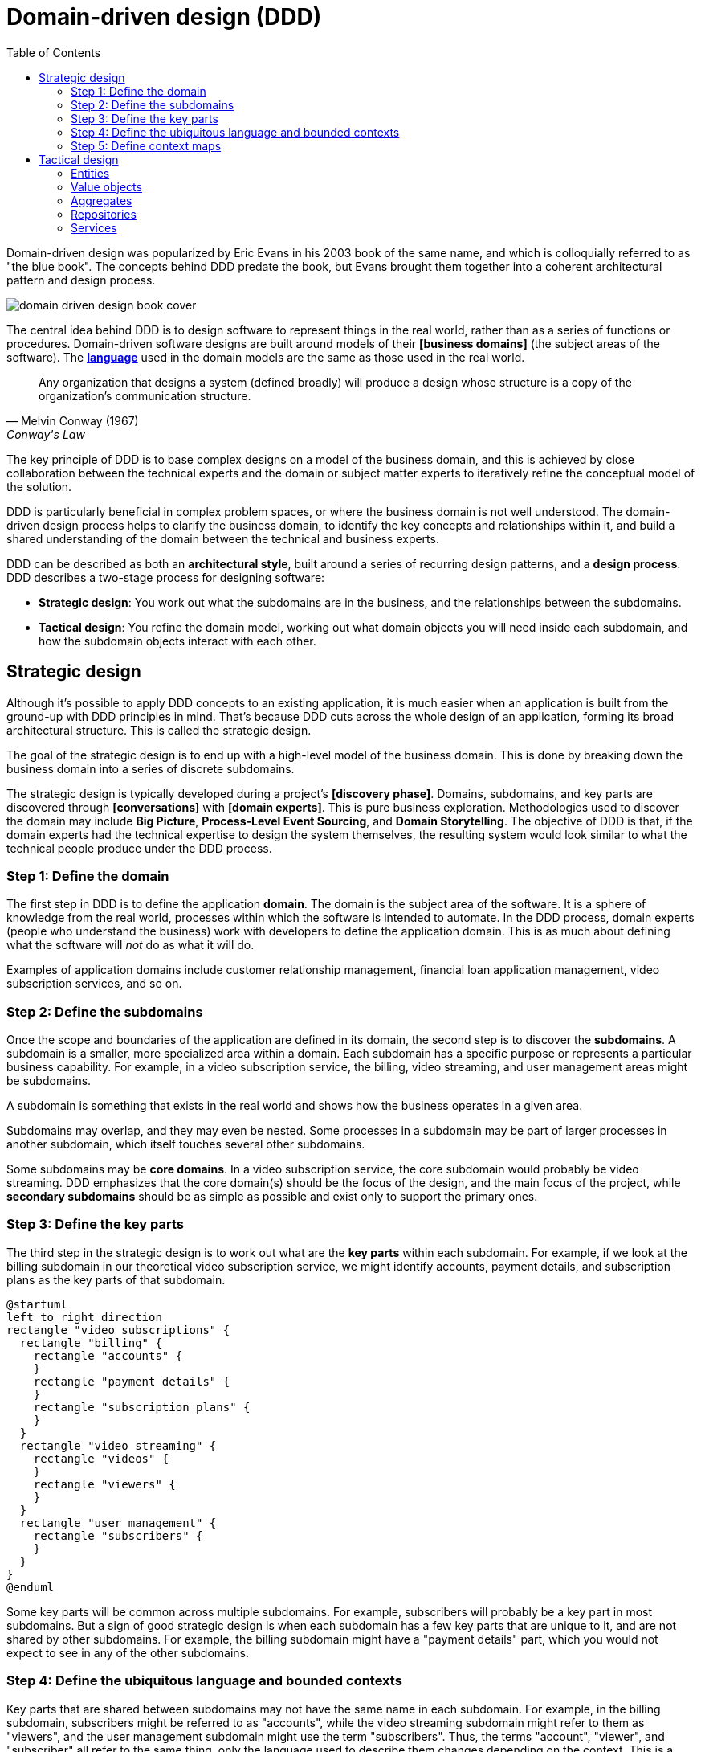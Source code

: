 = Domain-driven design (DDD)
:toc: macro

toc::[]

Domain-driven design was popularized by Eric Evans in his 2003 book of the same name, and which is
colloquially referred to as "the blue book". The concepts behind DDD predate the book, but Evans
brought them together into a coherent architectural pattern and design process.

image::./_/domain-driven-design-book-cover.webp[]

The central idea behind DDD is to design software to represent things in the real world, rather
than as a series of functions or procedures. Domain-driven software designs are built around models
of their *[business domains]* (the subject areas of the software). The
*link:./ubiquitous-language.adoc[language]* used in the domain models are the same as those
used in the real world.

[quote, Melvin Conway (1967), Conway's Law]
____
Any organization that designs a system (defined broadly) will produce a design whose structure is a
copy of the organization's communication structure.
____

The key principle of DDD is to base complex designs on a model of the business domain, and this is
achieved by close collaboration between the technical experts and the domain or subject matter
experts to iteratively refine the conceptual model of the solution.

DDD is particularly beneficial in complex problem spaces, or where the business domain is not well
understood. The domain-driven design process helps to clarify the business domain, to identify the
key concepts and relationships within it, and build a shared understanding of the domain between the
technical and business experts.

DDD can be described as both an *architectural style*, built around a series of recurring
design patterns, and a *design process*. DDD describes a two-stage process for designing software:

* *Strategic design*: You work out what the subdomains are in the business, and the relationships
  between the subdomains.

* *Tactical design*: You refine the domain model, working out what domain objects you will need
  inside each subdomain, and how the subdomain objects interact with each other.

== Strategic design

Although it's possible to apply DDD concepts to an existing application, it is much easier when an
application is built from the ground-up with DDD principles in mind. That's because DDD cuts across
the whole design of an application, forming its broad architectural structure. This is called the
strategic design.

The goal of the strategic design is to end up with a high-level model of the business domain. This
is done by breaking down the business domain into a series of discrete subdomains.

The strategic design is typically developed during a project's *[discovery phase]*. Domains,
subdomains, and key parts are discovered through *[conversations]* with *[domain experts]*. This is
pure business exploration. Methodologies used to discover the domain may include *Big Picture*,
*Process-Level Event Sourcing*, and *Domain Storytelling*. The objective of DDD is that, if the
domain experts had the technical expertise to design the system themselves, the resulting system
would look similar to what the technical people produce under the DDD process.

=== Step 1: Define the domain

The first step in DDD is to define the application *domain*. The domain is the subject area of
the software. It is a sphere of knowledge from the real world, processes within which the software
is intended to automate. In the DDD process, domain experts (people who understand the business)
work with developers to define the application domain. This is as much about defining what the
software will _not_ do as what it will do.

Examples of application domains include customer relationship management, financial loan application
management, video subscription services, and so on.

=== Step 2: Define the subdomains

Once the scope and boundaries of the application are defined in its domain, the second step is to
discover the *subdomains*. A subdomain is a smaller, more specialized area within a domain. Each
subdomain has a specific purpose or represents a particular business capability. For example, in a
video subscription service, the billing, video streaming, and user management areas might be
subdomains.

****
A subdomain is something that exists in the real world and shows how the
business operates in a given area.
****

Subdomains may overlap, and they may even be nested. Some processes in a subdomain may be part of
larger processes in another subdomain, which itself touches several other subdomains.

Some subdomains may be *core domains*. In a video subscription service, the core subdomain would
probably be video streaming. DDD emphasizes that the core domain(s) should be the focus of the
design, and the main focus of the project, while *secondary subdomains* should be as simple as
possible and exist only to support the primary ones.

=== Step 3: Define the key parts

The third step in the strategic design is to work out what are the *key parts* within each subdomain.
For example, if we look at the billing subdomain in our theoretical video subscription service, we
might identify accounts, payment details, and subscription plans as the key parts of that subdomain.

[plantuml]
....
@startuml
left to right direction
rectangle "video subscriptions" {
  rectangle "billing" {
    rectangle "accounts" {
    }
    rectangle "payment details" {
    }
    rectangle "subscription plans" {
    }
  }
  rectangle "video streaming" {
    rectangle "videos" {
    }
    rectangle "viewers" {
    }
  }
  rectangle "user management" {
    rectangle "subscribers" {
    }
  }
}
@enduml
....

Some key parts will be common across multiple subdomains. For example, subscribers will probably be
a key part in most subdomains. But a sign of good strategic design is when each subdomain has a
few key parts that are unique to it, and are not shared by other subdomains. For example, the
billing subdomain might have a "payment details" part, which you would not expect to see in any
of the other subdomains.

=== Step 4: Define the ubiquitous language and bounded contexts

Key parts that are shared between subdomains may not have the same name in each subdomain. For
example, in the billing subdomain, subscribers might be referred to as "accounts", while the
video streaming subdomain might refer to them as "viewers", and the user management subdomain
might use the term "subscribers". Thus, the terms "account", "viewer", and "subscriber" all refer
to the same thing, only the language used to describe them changes depending on the context.
This is a reflection of the real world, where different parts of a business may use different
terminology to describe essentially the same things.

Clearly, there are significant benefits to having a single unified model covering the whole business
domain. However, especially in complex problem spaces, this is often unrealistic. DDD recognizes
that different subdomains may need to have different models, each with its own distinct terminology.

DDD encourages developers and domain experts to collaborate together and develop a common
*ubiquitous language* to describe the whole business domain, so the same business terms are used
consistently by all the stakeholders. The ubiquitous language, taken from the real world business
domain, will be used to specify requirements, to name things in the application code and tests, and
in all forms of communication (both written and verbal) between the business and technical people.

Where terminology varies, the stakeholders should agree *bounded contexts* within which terminology
is consistent. A bounded context will typically span a single subdomain, but it may span several.
Thus, in most cases, there will be a 1:1 mapping between subdomains and bounded contexts, and
therefore the terms are synonymous. However, in some cases, it may make sense to combine multiple
subdomains into a single bounded context. For example, when two or more subdomains use identical
terminology and have significant interdependencies. Within each bounded context, the stakeholders
should settle on a ubiquitous language for it, in which there is a single term for each concept.

.Subdomains versus bounded contexts
****
* *Subdomains* help us to understand complex business domains by dividing them into smaller parts.
  They represent real-world business capabilities wrapped into cohesive groups.

* *Bounded contexts* represent independent, unified models, which allow us to transfer knowledge
  from subdomains into our technical solutions.
****

What makes a system complex is not so much the number of subdomains, but rather the number of
bounded contexts. Ideally, a complete system will have a single bounded context, with common
vocabulary and domain objects used everywhere.

But where terminology differs between subdomains (where there are multiple bounded contexts), the
terminology should be translated between the bounded contexts. In code, this is done using
*anti-corruption layers* at the interfaces between subdomains. Each module's user interface is
responsible for ensuring that languages and terms from another context do not pollute the module's
own context.

Bounded contexts help to manage *[complexity]*, and are particularly beneficial for managing
accidental complexity that arises through *[evolutionary design]*. For example, imagine that an
insurance business acquires a competitor, and begins the process of integrating their disparate
IT systems. Although the domain is the same (insurance), the two companies will likely have
modeled their domain entirely differently. They will each have developed different business rules,
terminology, and actors. Therefore, rather than try to integrate the two systems into the same
subdomains, it may make sense to keep them separate – at least initially. So you would have a
"Home Insurance" context and a "Health Insurance" context.

Tools such as a https://github.com/ddd-crew/bounded-context-canvas[Bounded Context Canvas] may
be used to help define the bounded contexts and the ubiquitous language of each.

=== Step 5: Define context maps

The final part of the strategic design is to learn how the various subdomains interact with each
other. This is about defining the relationships between different parts of the business.

In DDD, this is done by creating a *context map*. This is a visual representation of communication
paths (and directions) between the subdomains.

For example, the video streaming subdomain needs to know what quality of video to stream to the
user, and since this is dependent upon the subscription plans encapsulated in the billing subdomain,
the video streaming subdomain will need to communicate with the billing subdomain. Therefore,
there will need to be a mapping between a viewer in the streaming domain and the subscriber in the
billing domain.

Tools such as the https://contextmapper.org/[Context Mapping DSL (CML)] may be used to model
bounded contexts and to map the relationships between them.

== Tactical design

The strategic design phase of DDD is about mapping out the subdomains within the business domain,
and the relationships between them. With this complete, the design process moves on to defining the
domain objects within each subdomain. This is known as the tactical design.

Whereas the strategic design is very much a _discovery_ process, the tactical design is more of a
technical _design_ process. Another way of thinking about it is that the strategic design
produces a *conceptual architecture* for the solution, while the tactical design fleshes this into
a more detailed *logical architecture*.

DDD provides a set of tactical patterns that can be used to define the domain objects within each
subdomain. The two main tactical patterns are *entities* and *value objects*. Other tactical
patterns are *aggregates*, *repositories*, and *services*.

Like the ubiquitous language, tactical patterns are scoped to particular bounded contexts. Thus, if
a bounded context is composed or more than one subdomain, the subdomains within that context will
all share the same set of entities, values, and other domain objects. Many of these constructs will
map to the key parts identified in the strategic design.

=== Entities

Entities are representations of things in the real world, such as subscribers.

Each entity has a unique identifier. Even if two objects have identical properties, they are
considered different entities if they have different IDs.

Entities are mutable. We can change their properties over time (except for their ID). For example,
a subscriber may change their email address, but it's still the same subscriber because its ID
does not change.

=== Value objects

Value objects are objects that represent a value in a subdomain, such as a date or a price.

Unlike entities, value objects are not unique. Two objects with the same value are considered to be
equal.

The values of value objects may be considered to be always "correct", since validation is done at
construction of the objects.

Value objects are also immutable. If you need to change a value object, you create a new one.

Entities may be composed of one or more value objects. For example, a subscriber may have a name,
email address, and date of birth – all of which could be implemented as value objects. You could use
normal values, but by creating value objects you are explicitly stating that this value is an
important part of the subdomain. By comparison, implementation details such as the "last modified
date" of an entity may not be considered important enough to be a value object. If the values are
not relevant to the business but are required only to implement the software, we may call these
*technical values*.

Whether a piece of data should be modeled as an entity or a value object is not always a clear-cut
decision. For example, an address could be modeled as either (value objects do not have to be
restricted to a single value). In general, if something is important to the business it should be
modeled as an entity. For example, in a real estate application, addresses may be important enough
to be modeled as entities. However, if the address is just a way to contact a customer, it may be
more appropriate to model it as a value object.

You should end up with lots more value objects than entities in your domain model.

=== Aggregates

Aggregates are groups of several entities and value objects. An example could be an order, which
would be composed of a customer entity, the products ordered (also entities), and value objects
such as the order total and the shipping address.

An aggregate also forms a *transactional boundary*, which means that whenever changes are made to
an aggregate they should either be committed to or rolled back from a database or other persistence
mechanism. This ensures that aggregates are always in a consistent state.

Like entities, aggregates have unique IDs.

Aggregates are also responsible for maintaining *business invariance*. These are business rules
that always remain true, no matter what you do to your system. For example, you might have a rule
that an order's total must always be the sum of all the products ordered. You might have another
rule that stops customers from buying more than what is in stock. This comes at a cost; the more
rules that are encoded in aggregates, the more complex they become and they may get slower to
update. So there is sometimes a a trade-off to be made between performance and consistency.
Sometimes it might make sense to setup a *corrective policy*, which runs on a regular basis to
either flag or automatically correct anything that might be wrong.

=== Repositories

Repositories are abstractions of the persistence layers of our system (usually databases).

=== Services

Services contain business logic that does not neatly fit into a single aggregate, or which spans
multiple aggregates.

''''

.References
****

* https://www.amazon.co.uk/dp/0321125215[Domain-Driven Design: Tackling Complexity in the Heart of Software],
  aka "the blue book", by Eric Evans, 2003

* https://www.domainlanguage.com/wp-content/uploads/2016/05/DDD_Reference_2015-03.pdf[Domain-Driven Design Reference: Definitions and Pattern Summaries], Eric Evans (2015)
  — Evans published this free PDF as a reference guide to the key DDD concepts.

* https://www.infoq.com/minibooks/domain-driven-design-quickly/[Domain Driven Design Quickly]
  — A free digital book from InfoQ, basically a condensed version of Eric Evans' book.

* https://www.amazon.co.uk/dp/0321834577[Implementing Domain-Driven Design],
  aka "the red book", by Vaughn Vernon, 2013

* https://www.amazon.com/dp/1457501198[Domain-Driven Design Reference: Definitions and Pattern Summaries],
  Eric Evans, 2014

* https://www.amazon.com/dp/0134434420[Domain-Driven Design Distilled]
  — Vaughn Vernon's 2016 follow-up to "Implementing Domain-Driven Design", this book gets straight
  to the nitty gritty of implementing DDD principles in real code (ie. strategic design).

* https://www.mirkosertic.de/blog/2013/04/domain-driven-design-example/[Domain-Driven Design Example]
  — A 2013 blog post by Mirko Sertic which shows the application architecture, using UML, of a
  software program built for an IT body leasing company.

* https://www.methodsandtools.com/archive/archive.php?id=97[An Introduction to Domain-Driven Design]
  — Encompasses model-driven design, hexagonal architecture, and more. Dan Haywood, year unknown.

* https://leanpub.com/ddd-in-php[Domain-Driven Design in PHP]
  — Real examples written in PHP showcasing DDD architectural styles. Written by Carlos Buenosvinos,
  Christian Soronellas, and Keyvan Akbary. Extended examples, including fully-working applications,
  are available from the https://github.com/dddinphp[book's Github page].

****

